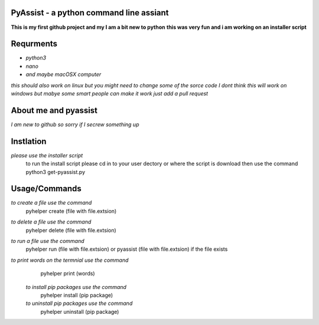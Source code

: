 **PyAssist - a python command line assiant**
========================================
**This is my first github project and my I am a bit new to python**
**this was very fun and i am working on an installer script**


**Requrments**
==============
* *python3*
* *nano*
* *and maybe macOSX computer*
*this should also work on linux but you might need to change some of the sorce code*
*I dont think this will work on windows but mabye some smart people can make it work just add a pull request*

**About me and pyassist**
=========================
*I am new to github so sorry if I secrew something up*


**Instlation**
==============
*please use the installer script*
  to run the install script please cd in to your user dectory or where the script is download
  then use the command python3 get-pyassist.py

**Usage/Commands**
==================

*to create a file use the command*
  pyhelper create (file with file.extsion)
*to delete a file use the command*
  pyhelper delete (file with file.extsion)
*to run a file use the command*
  pyhelper run (file with file.extsion) or pyassist (file with file.extsion)
  if the file exists
*to print words on the termnial use the command*
  pyhelper print (words)
 *to install pip packages use the command*
  pyhelper install (pip package)
 *to uninstall pip packages use the command*
  pyhelper uninstall (pip package)


